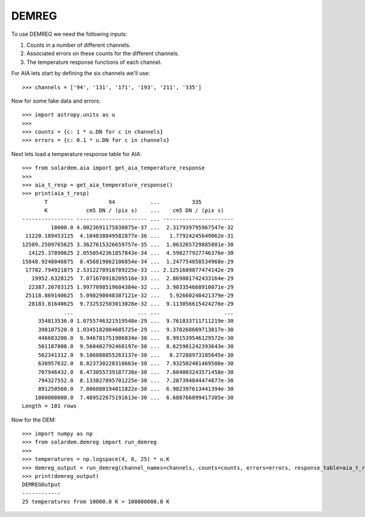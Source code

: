 DEMREG
======

To use DEMREG we need the following inputs:

1. Counts in a number of different channels.
2. Associated errors on these counts for the different channels.
3. The temperature response functions of each channel.

For AIA lets start by defining the six channels we'll use::

    >>> channels = ['94', '131', '171', '193', '211', '335']

Now for some fake data and errors::

    >>> import astropy.units as u
    >>>
    >>> counts = {c: 1 * u.DN for c in channels}
    >>> errors = {c: 0.1 * u.DN for c in channels}

Next lets load a temperature response table for AIA::

    >>> from solardem.aia import get_aia_temperature_response
    >>>
    >>> aia_t_resp = get_aia_temperature_response()
    >>> print(aia_t_resp)
           T                   94           ...          335
           K            cm5 DN / (pix s)    ...    cm5 DN / (pix s)
    ---------------- ---------------------- ... ----------------------
             10000.0 4.0023691175838075e-37 ...  2.317939795967547e-32
     11220.189453125  4.104838049582877e-36 ...   1.77924245649062e-31
    12589.2509765625 3.3627615326659757e-35 ...  1.063265729885801e-30
      14125.37890625 2.0550542361857843e-34 ...  4.598277927746376e-30
    15848.9248046875  8.456819862106854e-34 ...  1.247754058534968e-29
     17782.794921875 2.5312278918789225e-33 ... 2.1251689877474142e-29
       19952.6328125  7.071670918209516e-33 ...  2.869801742433164e-29
      22387.20703125 1.9977098519604384e-32 ...  3.903354668910071e-29
     25118.869140625  5.098290848387121e-32 ...   5.92660248421379e-29
      28183.81640625  9.732532503013028e-32 ...  9.113056615424276e-29
                 ...                    ... ...                    ...
         354813536.0 1.0755746321519548e-29 ...  9.761833711711219e-30
         398107520.0 1.0345182004685725e-29 ...  9.370268669713017e-30
         446683200.0  9.946781751906834e-30 ...  8.991539546129572e-30
         501187008.0  9.560402792460197e-30 ...  8.625901242393643e-30
         562341312.0  9.186088855263137e-30 ...   8.27288973185645e-30
         630957632.0  8.823730228318663e-30 ...  7.932502481469506e-30
         707946432.0  8.473055739187738e-30 ...  7.604003243571458e-30
         794327552.0  8.133827895701225e-30 ...  7.287394844474877e-30
         891250560.0  7.806080194011822e-30 ...  6.982397613441394e-30
        1000000000.0  7.489522675191613e-30 ...  6.688766099417305e-30
    Length = 101 rows

Now for the DEM::

    >>> import numpy as np
    >>> from solardem.demreg import run_demreg
    >>>
    >>> temperatures = np.logspace(4, 8, 25) * u.K
    >>> demreg_output = run_demreg(channel_names=channels, counts=counts, errors=errors, response_table=aia_t_resp, output_temps=temperatures)
    >>> print(demreg_output)
    DEMREGOutput
    ------------
    25 temperatures from 10000.0 K > 100000000.0 K
